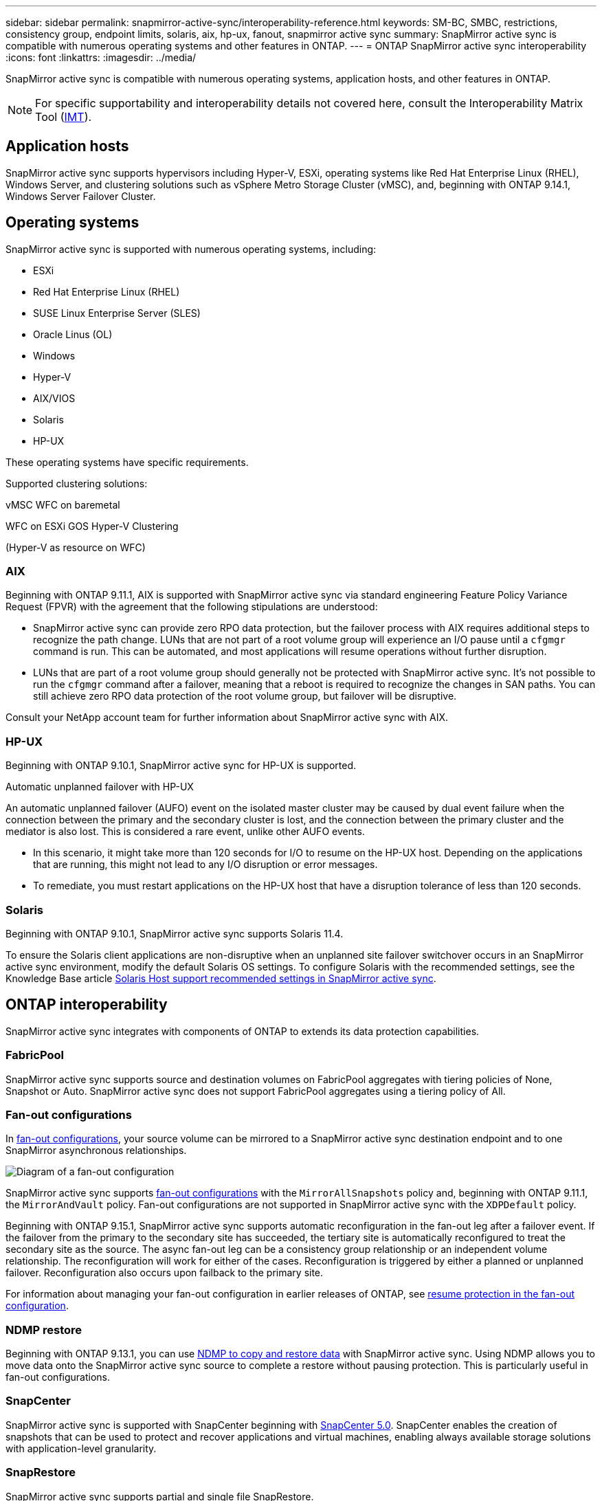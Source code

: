 ---
sidebar: sidebar
permalink: snapmirror-active-sync/interoperability-reference.html
keywords: SM-BC, SMBC, restrictions, consistency group, endpoint limits, solaris, aix, hp-ux, fanout, snapmirror active sync
summary: SnapMirror active sync is compatible with numerous operating systems and other features in ONTAP.
---
= ONTAP SnapMirror active sync interoperability
:icons: font
:linkattrs:
:imagesdir: ../media/

[.lead]
SnapMirror active sync is compatible with numerous operating systems, application hosts, and other features in ONTAP.

NOTE: For specific supportability and interoperability details not covered here, consult the Interoperability Matrix Tool (http://mysupport.netapp.com/matrix[IMT^]).

== Application hosts

SnapMirror active sync supports hypervisors including Hyper-V, ESXi, operating systems like Red Hat Enterprise Linux (RHEL), Windows Server, and clustering solutions such as vSphere Metro Storage Cluster (vMSC), and, beginning with ONTAP 9.14.1, Windows Server Failover Cluster. 

== Operating systems  

SnapMirror active sync is supported with numerous operating systems, including: 

* ESXi	
* Red Hat Enterprise Linux (RHEL)
* SUSE Linux Enterprise Server (SLES)
* Oracle Linus (OL)
* Windows	
* Hyper-V	
* AIX/VIOS	
* Solaris	
* HP-UX

These operating systems have specific requirements.

Supported clustering solutions:

vMSC
WFC on baremetal

WFC on ESXi GOS
Hyper-V Clustering

(Hyper-V as resource on WFC)


=== AIX

Beginning with ONTAP 9.11.1, AIX is supported with SnapMirror active sync via standard engineering Feature Policy Variance Request (FPVR) with the agreement that the following stipulations are understood: 

* SnapMirror active sync can provide zero RPO data protection, but the failover process with AIX requires additional steps to recognize the path change. LUNs that are not part of a root volume group will experience an I/O pause until a `cfgmgr` command is run. This can be automated, and most applications will resume operations without further disruption. 

* LUNs that are part of a root volume group should generally not be protected with SnapMirror active sync. It's not possible to run the `cfgmgr` command after a failover, meaning that a reboot is required to recognize the changes in SAN paths. You can still achieve zero RPO data protection of the root volume group, but failover will be disruptive.

Consult your NetApp account team for further information about SnapMirror active sync with AIX. 

=== HP-UX

Beginning with ONTAP 9.10.1, SnapMirror active sync for HP-UX is supported.

.Automatic unplanned failover with HP-UX

An automatic unplanned failover (AUFO) event on the isolated master cluster may be caused by dual event failure when the connection between the primary and the secondary cluster is lost, and the connection between the primary cluster and the mediator is also lost. This is considered a rare event, unlike other AUFO events.

* In this scenario, it might take more than 120 seconds for I/O to resume on the HP-UX host. Depending on the applications that are running, this might not lead to any I/O disruption or error messages.
* To remediate, you must restart applications on the HP-UX host that have a disruption tolerance of less than 120 seconds.

=== Solaris

Beginning with ONTAP 9.10.1, SnapMirror active sync supports Solaris 11.4.

To ensure the Solaris client applications are non-disruptive when an unplanned site failover switchover occurs in an SnapMirror active sync environment, modify the default Solaris OS settings. To configure Solaris with the recommended settings, see the Knowledge Base article link:https://kb.netapp.com/Advice_and_Troubleshooting/Data_Protection_and_Security/SnapMirror/Solaris_Host_support_recommended_settings_in_SnapMirror_Business_Continuity_(SM-BC)_configuration[Solaris Host support recommended settings in SnapMirror active sync^].

== ONTAP interoperability 

SnapMirror active sync integrates with components of ONTAP to extends its data protection capabilities. 

=== FabricPool 

SnapMirror active sync supports source and destination volumes on FabricPool aggregates with tiering policies of None, Snapshot or Auto. SnapMirror active sync does not support FabricPool aggregates using a tiering policy of All.

=== Fan-out configurations

In xref:../data-protection/supported-deployment-config-concept.html[fan-out configurations], your source volume can be mirrored to a SnapMirror active sync destination endpoint and to one SnapMirror asynchronous relationships.

image:fanout-diagram.png[Diagram of a fan-out configuration]

SnapMirror active sync supports xref:../data-protection/supported-deployment-config-concept.html[fan-out configurations] with the `MirrorAllSnapshots` policy and, beginning with ONTAP 9.11.1, the `MirrorAndVault` policy. Fan-out configurations are not supported in SnapMirror active sync with the `XDPDefault` policy. 

Beginning with ONTAP 9.15.1, SnapMirror active sync supports automatic reconfiguration in the fan-out leg after a failover event. If the failover from the primary to the secondary site has succeeded, the tertiary site is automatically reconfigured to treat the secondary site as the source. The async fan-out leg can be a consistency group relationship or an independent volume relationship. The reconfiguration will work for either of the cases. Reconfiguration is triggered by either a planned or unplanned failover. Reconfiguration also occurs upon failback to the primary site. 

For information about managing your fan-out configuration in earlier releases of ONTAP, see xref:recover-unplanned-failover-task.adoc[resume protection in the fan-out configuration].

=== NDMP restore

Beginning with ONTAP 9.13.1, you can use xref:../tape-backup/transfer-data-ndmpcopy-task.html[NDMP to copy and restore data] with SnapMirror active sync. Using NDMP allows you to move data onto the SnapMirror active sync source to complete a restore without pausing protection. This is particularly useful in fan-out configurations. 

=== SnapCenter 

SnapMirror active sync is supported with SnapCenter beginning with link:https://docs.netapp.com/us-en/snapcenter/index.html[SnapCenter 5.0^]. SnapCenter enables the creation of snapshots that can be used to protect and recover applications and virtual machines, enabling always available storage solutions with application-level granularity.

=== SnapRestore 

SnapMirror active sync supports partial and single file SnapRestore. 

.Single file SnapRestore
Beginning with ONTAP 9.11.1, xref:../data-protection/restore-single-file-snapshot-task.html[single-file SnapRestore] is supported for SnapMirror active sync volumes. You can restore a single file from a snapshot replicated from the SnapMirror active sync source to the destination. Because volumes can contain one or more LUNs, this feature helps you implement a less disruptive restore operation, granularly restoring a single LUN without disrupting the other LUNs. Single File SnapRestore has two options: in-place and out-of-place.

.Partial file SnapRestore
Beginning in ONTAP 9.12.1, link:../data-protection/restore-part-file-snapshot-task.html[partial LUN restore] is supported for SnapMirror active sync volumes. You can restore a data from application-created snapshots that have been replicated between the SnapMirror active sync source (volume) and the destination (snapshot) volumes. Partial LUN or file restore may be necessary if you need to restore a database on a host that stores multiple databases on the same LUN. Using this functionality requires you to know the starting byte offset of the data and byte count.

=== Large LUNs and large volumes

Support for large LUNs and large volumes (greater than 100 TB) depends on the version of ONTAP you are using and your platform. 

[role="tabbed-block"]
====

.ONTAP 9.12.1P2 and later
--
* For ONTAP 9.12.1 P2 and later, SnapMirror active sync supports Large LUNs and large volumes greater than 100 TB on ASA and AFF (A-Series and C-Series). Primary and secondary clusters must be of the same type: either ASA or AFF. Replication from AFF A-Series to AFF C-Series and vice versa is supported. 

[NOTE]
For ONTAP Releases 9.12.1P2 and later, you must ensure that both the primary and secondary clusters are either All-Flash SAN Arrays (ASA) or All Flash Array (AFF), and that they both have ONTAP 9.12.1 P2 or later installed. If the secondary cluster is running a version earlier than ONTAP 9.12.1P2 or if the array type is not the same as primary cluster, the synchronous relationship can go out of sync if the primary volume grows larger than 100 TB.
--

.ONTAP 9.9.1 - 9.12.1P1
--
* For ONTAP releases between ONTAP 9.9.1 and 9.12.1 P1 (inclusive), Large LUNs and large volumes greater than 100TB are supported only on All-Flash SAN Arrays. Replication from AFF A-Series to AFF C-Series and vice versa is supported.

[NOTE]
For ONTAP releases between ONTAP 9.9.1 and 9.12.1 P2, you must ensure that both the primary and secondary clusters are All-Flash SAN Arrays, and that they both have ONTAP 9.9.1 or later installed. If the secondary cluster is running a version earlier than ONTAP 9.9.1 or if it is not an All-Flash SAN Array, the synchronous relationship can go out of sync if the primary volume grows larger than 100 TB.
--
====

.More information

* link:https://kb.netapp.com/Advice_and_Troubleshooting/Data_Protection_and_Security/SnapMirror/How_to_configure_an_AIX_host_for_SnapMirror_Business_Continuity_(SM-BC)[How to configure an AIX host for SnapMirror active sync^]

// 2025-Sept-22, ONTAPDOC-3356
// 2025-Aug-19, ONTAPDOC-2803
// 2025-July-24, ONTAPDOC-2989
// 2025-May-6, ONTAPDOC-2989
// 2025-Feb-24, ONTAPDOC-2790
// 2025 Jan 22, ONTAPDOC-1070
// 2024 october 29, ONTAPDOC-2514/ontap-issues #1509
// 2024 june 21, issue #1383
// 6 may 2024, ontapdoc-1478
// 5 september 2023, issue #1077
// ontapdoc-804
